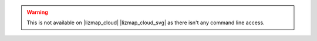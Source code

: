 .. warning::
    This is not available on |lizmap_cloud| |lizmap_cloud_svg| as there isn't any command line access.

